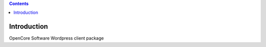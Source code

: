 .. contents::

Introduction
============

OpenCore Software Wordpress client package

.. Note!
   -----
   Update the following URLs to point to your:

   - Code repository: https://github.com/socialplanning/oc-wp
   - Report bugs at https://github.com/socialplanning/oc-wp/issues
   - Questions and comments to http://www.coactivate.org/projects/opencore/blog/
